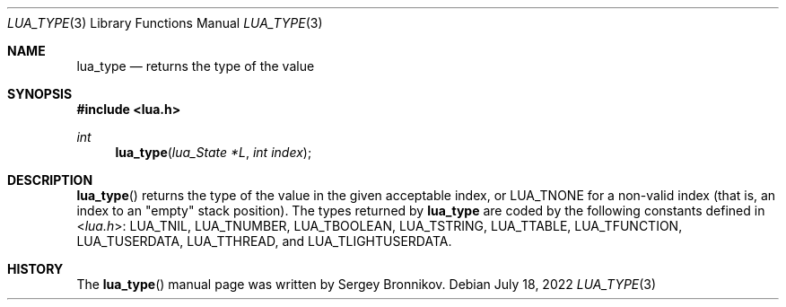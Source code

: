.Dd $Mdocdate: July 18 2022 $
.Dt LUA_TYPE 3
.Os
.Sh NAME
.Nm lua_type
.Nd returns the type of the value
.Sh SYNOPSIS
.In lua.h
.Ft int
.Fn lua_type "lua_State *L" "int index"
.Sh DESCRIPTION
.Fn lua_type
returns the type of the value in the given acceptable index, or
.Dv LUA_TNONE
for a non-valid index (that is, an index to an
"empty"
stack position).
The types returned by
.Nm lua_type
are coded by the following constants defined in
.In lua.h :
.Dv LUA_TNIL ,
.Dv LUA_TNUMBER ,
.Dv LUA_TBOOLEAN ,
.Dv LUA_TSTRING ,
.Dv LUA_TTABLE ,
.Dv LUA_TFUNCTION ,
.Dv LUA_TUSERDATA ,
.Dv LUA_TTHREAD ,
and
.Dv LUA_TLIGHTUSERDATA .
.Sh HISTORY
The
.Fn lua_type
manual page was written by Sergey Bronnikov.
